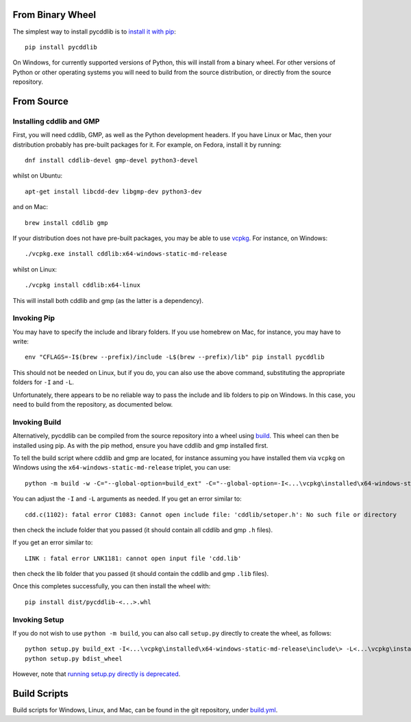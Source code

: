 From Binary Wheel
~~~~~~~~~~~~~~~~~

The simplest way to install pycddlib is to
`install it with pip <https://packaging.python.org/en/latest/tutorials/installing-packages/>`_::

    pip install pycddlib

On Windows, for currently supported versions of Python,
this will install from a binary wheel.
For other versions of Python or other operating systems
you will need to build from the source distribution,
or directly from the source repository.

From Source
~~~~~~~~~~~

Installing cddlib and GMP
*************************

First, you will need cddlib, GMP,
as well as the Python development headers.
If you have Linux or Mac, then your
distribution probably has pre-built packages for it. For example, on
Fedora, install it by running::

    dnf install cddlib-devel gmp-devel python3-devel

whilst on Ubuntu::

    apt-get install libcdd-dev libgmp-dev python3-dev

and on Mac::

    brew install cddlib gmp

If your distribution does not have pre-built packages,
you may be able to use `vcpkg <https://github.com/microsoft/vcpkg>`_.
For instance, on Windows::

    ./vcpkg.exe install cddlib:x64-windows-static-md-release

whilst on Linux::

    ./vcpkg install cddlib:x64-linux

This will install both cddlib and gmp (as the latter is a dependency).

Invoking Pip
************

You may have to specify the include and library folders.
If you use homebrew on Mac, for instance, you may have to write::

  env "CFLAGS=-I$(brew --prefix)/include -L$(brew --prefix)/lib" pip install pycddlib

This should not be needed on Linux, but if you do,
you can also use the above command,
substituting the appropriate folders for ``-I`` and ``-L``.

Unfortunately, there appears to be no reliable way to pass the include and lib folders
to pip on Windows.
In this case, you need to build from the repository,
as documented below.

Invoking Build
**************

Alternatively,
pycddlib can be compiled from the source repository
into a wheel using `build <https://pypi.org/project/build/>`_.
This wheel can then be installed using pip.
As with the pip method, ensure you have cddlib and gmp installed first.

To tell the build script where cddlib and gmp are located,
for instance assuming you have installed them via ``vcpkg`` on Windows
using the ``x64-windows-static-md-release`` triplet,
you can use::

    python -m build -w -C="--global-option=build_ext" -C="--global-option=-I<...\vcpkg\installed\x64-windows-static-md-release\include\>" -C="--global-option=-L<...\vcpkg\installed\x64-windows-static-md-release\lib\>"

You can adjust the ``-I`` and ``-L`` arguments as needed.
If you get an error similar to::

    cdd.c(1102): fatal error C1083: Cannot open include file: 'cddlib/setoper.h': No such file or directory

then check the include folder that you passed (it should contain all cddlib and gmp ``.h`` files).

If you get an error similar to::

    LINK : fatal error LNK1181: cannot open input file 'cdd.lib'

then check the lib folder that you passed (it should contain the cddlib and gmp ``.lib`` files).

Once this completes successfully, you can then install the wheel with::

    pip install dist/pycddlib-<...>.whl

Invoking Setup
**************

If you do not wish to use ``python -m build``,
you can also call ``setup.py`` directly to create the wheel, as follows::

    python setup.py build_ext -I<...\vcpkg\installed\x64-windows-static-md-release\include\> -L<...\vcpkg\installed\x64-windows-static-md-release\lib\>
    python setup.py bdist_wheel

However, note that
`running setup.py directly is deprecated <https://blog.ganssle.io/articles/2021/10/setup-py-deprecated.html>`_.

Build Scripts
~~~~~~~~~~~~~

Build scripts for Windows, Linux, and Mac,
can be found in the git repository,
under `build.yml <https://github.com/mcmtroffaes/pycddlib/blob/develop/.github/workflows/build.yml>`_.
